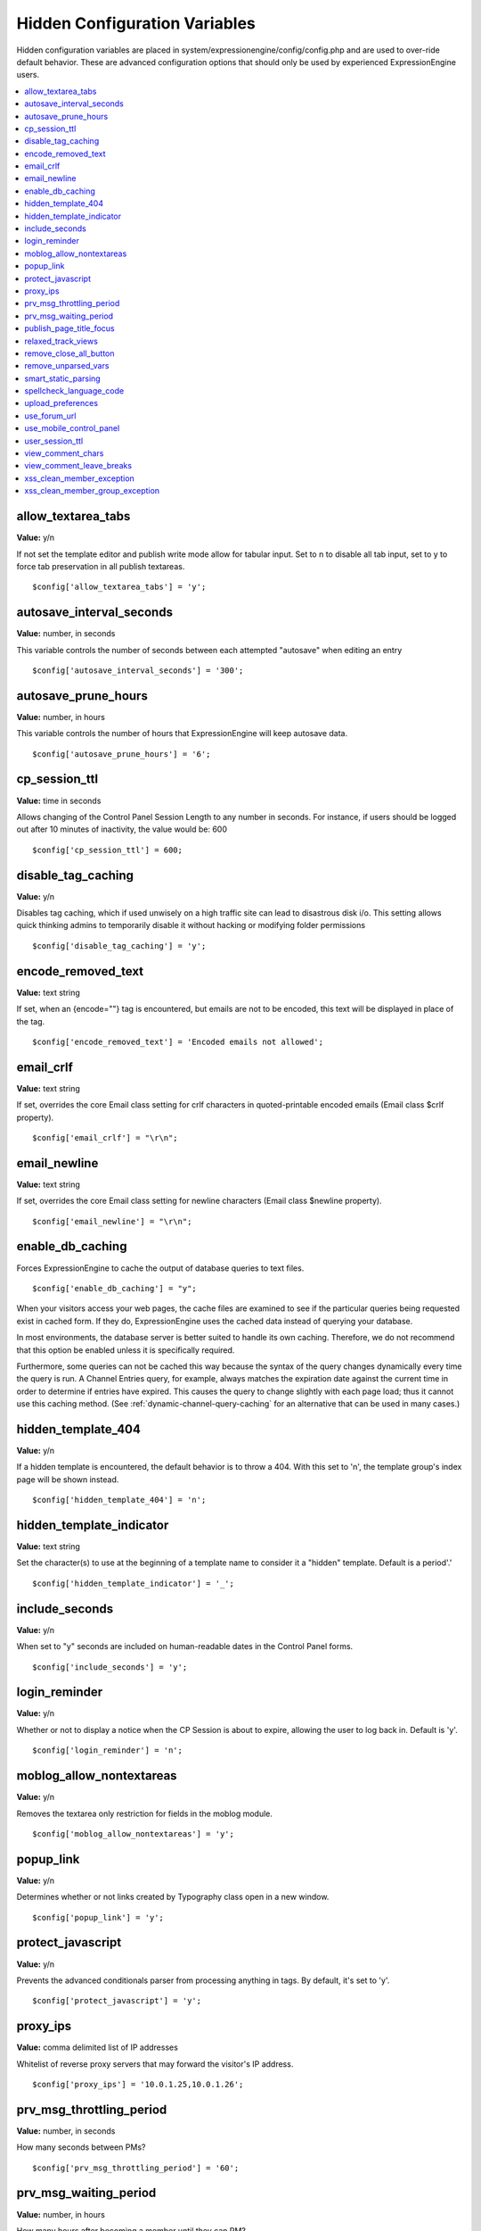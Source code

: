 Hidden Configuration Variables
==============================

Hidden configuration variables are placed in
system/expressionengine/config/config.php and are used to over-ride
default behavior. These are advanced configuration options that should
only be used by experienced ExpressionEngine users.

.. contents::
	:local:
	
allow_textarea_tabs
~~~~~~~~~~~~~~~~~~~

**Value:** y/n

If not set the template editor and publish write mode allow for tabular
input. Set to n to disable all tab input, set to y to force tab
preservation in all publish textareas.

::

	$config['allow_textarea_tabs'] = 'y';

autosave_interval_seconds
~~~~~~~~~~~~~~~~~~~~~~~~~

**Value:** number, in seconds

This variable controls the number of seconds between each attempted
"autosave" when editing an entry

::

	$config['autosave_interval_seconds'] = '300';

autosave_prune_hours
~~~~~~~~~~~~~~~~~~~~

**Value:** number, in hours

This variable controls the number of hours that ExpressionEngine will
keep autosave data.

::

	$config['autosave_prune_hours'] = '6';

cp_session_ttl
~~~~~~~~~~~~~~

**Value:** time in seconds

Allows changing of the Control Panel Session Length to any number in
seconds. For instance, if users should be logged out after 10 minutes of
inactivity, the value would be: 600

::

	$config['cp_session_ttl'] = 600;

disable_tag_caching
~~~~~~~~~~~~~~~~~~~

**Value:** y/n

Disables tag caching, which if used unwisely on a high traffic site can
lead to disastrous disk i/o. This setting allows quick thinking admins
to temporarily disable it without hacking or modifying folder
permissions

::

	$config['disable_tag_caching'] = 'y';

encode_removed_text
~~~~~~~~~~~~~~~~~~~

**Value:** text string

If set, when an {encode=""} tag is encountered, but emails are not to be
encoded, this text will be displayed in place of the tag.

::

	$config['encode_removed_text'] = 'Encoded emails not allowed';

email_crlf
~~~~~~~~~~

**Value:** text string

If set, overrides the core Email class setting for crlf characters in
quoted-printable encoded emails (Email class $crlf property).

::

	$config['email_crlf'] = "\r\n";

email_newline
~~~~~~~~~~~~~

**Value:** text string

If set, overrides the core Email class setting for newline characters
(Email class $newline property).

::

	$config['email_newline'] = "\r\n";

enable_db_caching
~~~~~~~~~~~~~~~~~

Forces ExpressionEngine to cache the output of database queries to text
files.

::

$config['enable_db_caching'] = "y";

When your visitors access your web pages, the cache files are
examined to see if the particular queries being requested exist in
cached form. If they do, ExpressionEngine uses the cached data instead
of querying your database.

In most environments, the database server is better suited to handle
its own caching. Therefore, we do not recommend that this option be
enabled unless it is specifically required.

Furthermore, some queries can not be cached this way because the syntax
of the query changes dynamically every time the query is run. A Channel
Entries query, for example, always matches the expiration date against
the current time in order to determine if entries have expired. This causes
the query to change slightly with each page load; thus it cannot use this
caching method. (See :ref:`dynamic-channel-query-caching` for an
alternative that can be used in many cases.)

hidden_template_404
~~~~~~~~~~~~~~~~~~~

**Value:** y/n

If a hidden template is encountered, the default behavior is to throw a
404. With this set to 'n', the template group's index page will be shown
instead.

::

	$config['hidden_template_404'] = 'n';

hidden_template_indicator
~~~~~~~~~~~~~~~~~~~~~~~~~

**Value:** text string

Set the character(s) to use at the beginning of a template name to
consider it a "hidden" template. Default is a period'.'

::

	$config['hidden_template_indicator'] = '_';

include_seconds
~~~~~~~~~~~~~~~

**Value:** y/n

When set to "y" seconds are included on human-readable dates in the
Control Panel forms.

::

	$config['include_seconds'] = 'y';

login_reminder
~~~~~~~~~~~~~~

**Value:** y/n

Whether or not to display a notice when the CP Session is about to
expire, allowing the user to log back in. Default is 'y'.

::

	$config['login_reminder'] = 'n';

moblog_allow_nontextareas
~~~~~~~~~~~~~~~~~~~~~~~~~

**Value:** y/n

Removes the textarea only restriction for fields in the moblog module.

::

	$config['moblog_allow_nontextareas'] = 'y';

popup_link
~~~~~~~~~~

**Value:** y/n

Determines whether or not links created by Typography class open in a
new window.

::

	$config['popup_link'] = 'y';

protect_javascript
~~~~~~~~~~~~~~~~~~

**Value:** y/n

Prevents the advanced conditionals parser from processing anything in
tags. By default, it's set to 'y'.

::

	$config['protect_javascript'] = 'y';

proxy_ips
~~~~~~~~~

**Value:** comma delimited list of IP addresses

Whitelist of reverse proxy servers that may forward the visitor's IP
address.

::

	$config['proxy_ips'] = '10.0.1.25,10.0.1.26';

prv_msg_throttling_period
~~~~~~~~~~~~~~~~~~~~~~~~~

**Value:** number, in seconds

How many seconds between PMs?

::

	$config['prv_msg_throttling_period'] = '60';

prv_msg_waiting_period
~~~~~~~~~~~~~~~~~~~~~~

**Value:** number, in hours

How many hours after becoming a member until they can PM?

::

	$config['prv_msg_waiting_period'] = '48';

publish_page_title_focus
~~~~~~~~~~~~~~~~~~~~~~~~

**Value:** y/n

Makes the title field gain focus when the page is loaded

::

	$config['publish_page_title_focus'] = 'n';

relaxed_track_views
~~~~~~~~~~~~~~~~~~~

**Value:** y/n

Allows Entry View Tracking to work for ANY combination that results in
only one entry being returned by the tag, including channel query
caching.

::

	$config['relaxed_track_views'] = 'y';

remove_close_all_button
~~~~~~~~~~~~~~~~~~~~~~~

**Value:** y/n

Removes the Close All button from the Publish/Edit page and user side
HTML formatting buttons. Useful because most browsers no longer need it
and Admins might want it gone

::

	$config['remove_close_all_button'] = 'y';

remove_unparsed_vars
~~~~~~~~~~~~~~~~~~~~

**Value:** y/n

Enables the stripping of unparsed ExpressionEngine variables in
templates when Debug has been forcibly set to 0 in your config file.

::

	$config['remove_unparsed_vars'] = 'y';

smart_static_parsing
~~~~~~~~~~~~~~~~~~~~

**Value:** y/n

When enabled, parsing of embedded templates that are not set to the
template type "Static" will still be parsed as static if they can be
(i.e. if they have no PHP or ExpressionEngine tags in them). This
setting is enabled by default.

::

	$config['smart_static_parsing'] = 'n';

spellcheck_language_code
~~~~~~~~~~~~~~~~~~~~~~~~

**Value:** two letter language code

Allows you to specify the language used in the spellchecking functions.
Set the value to the two letter ISO 639 language code for the spellcheck
(ex: en, es, de)

::

	$config['spellcheck_language_code'] = 'de';

upload_preferences
~~~~~~~~~~~~~~~~~~

**Value:** Array

Overrides file upload destination paths, URLs and titles. Each key in the
array is optional and only overrides existing values in the database, new
upload destinations cannot be created using this configuration variable.

::

	$config['upload_preferences'] = array(
	    1 => array(                                                            // ID of upload destination
	        'name'        => 'Staging Image Uploads',                          // Display name in control panel
	        'server_path' => '/home/user/example.com/staging/images/uploads/', // Server path to upload directory
	        'url'         => 'http://staging.example.com/images/uploads/'      // URL of upload directory
	    )
	);

use_forum_url
~~~~~~~~~~~~~

**Value:** y/n

Determines whether the forums run at a different base URL than the main
site. Useful for running forums as a subdomain.

::

	$config['use_forum_url'] = 'y';

use_mobile_control_panel
~~~~~~~~~~~~~~~~~~~~~~~~

**Value:** y/n

Disables checks within the control panel to look for the existence of
the themes/cp\_themes/mobile directory, allowing for any theme to be
used when viewing on a mobile device.

::

	$config['use_mobile_control_panel'] = 'n';

user_session_ttl
~~~~~~~~~~~~~~~~

**Value:** time in seconds

Allows changing of the Users Session Length to any number in seconds.
For instance, if users should be logged out after 10 minutes of
inactivity, the value would be: 600

::

	$config['user_session_ttl'] = 600;

view_comment_chars
~~~~~~~~~~~~~~~~~~

**Value:** Number of characters to display

Sets how many characters to display when viewing comments in the control
panel.

::

	$config['view_comment_chars'] = '50';

view_comment_leave_breaks
~~~~~~~~~~~~~~~~~~~~~~~~~

**Value:** y/n

When set to 'y', creates <br />'s based on line breaks when viewing
comments in the control panel.

::

	$config['view_comment_leave_breaks'] = 'y';

xss_clean_member_exception
~~~~~~~~~~~~~~~~~~~~~~~~~~

**Value:** Pipe delimeted list of member IDs

Sets the member IDs to exclude XSS cleaning on.

::

	$config['xss_clean_member_exception'] = '3|14|83';

xss_clean_member_group_exception
~~~~~~~~~~~~~~~~~~~~~~~~~~~~~~~~

**Value:** Pipe delimited list of member group IDs

Sets the member group IDs to exclude XSS cleaning on.

::

	$config['xss_clean_member_group_exception'] = '2|5';
